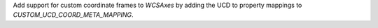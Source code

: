 Add support for custom coordinate frames to `WCSAxes` by adding the UCD to property mappings to `CUSTOM_UCD_COORD_META_MAPPING`.
